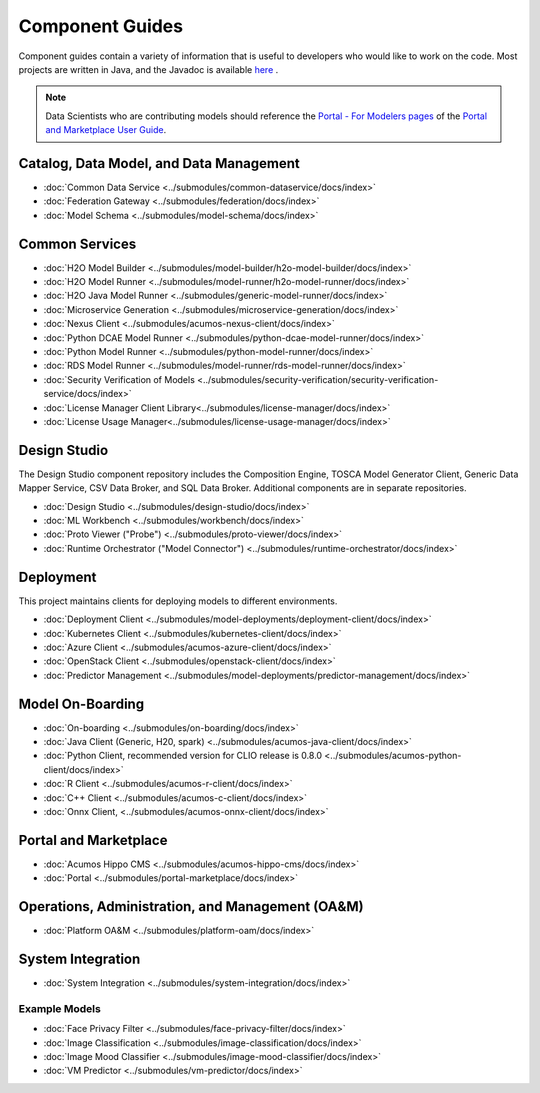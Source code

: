 .. ===============LICENSE_START=======================================================
.. Acumos CC-BY-4.0
.. ===================================================================================
.. Copyright (C) 2017-2019 AT&T Intellectual Property & Tech Mahindra. All rights reserved.
.. ===================================================================================
.. This Acumos documentation file is distributed by AT&T and Tech Mahindra
.. under the Creative Commons Attribution 4.0 International License (the "License");
.. you may not use this file except in compliance with the License.
.. You may obtain a copy of the License at
..
.. http://creativecommons.org/licenses/by/4.0
..
.. This file is distributed on an "AS IS" BASIS,
.. WITHOUT WARRANTIES OR CONDITIONS OF ANY KIND, either express or implied.
.. See the License for the specific language governing permissions and
.. limitations under the License.
.. ===============LICENSE_END=========================================================

================
Component Guides
================
Component guides contain a variety of information that is useful to developers who would like to work on the code. Most projects are written in Java, and the Javadoc is available `here <https://javadocs.acumos.org/>`_ .

.. note::
    Data Scientists who are contributing models should reference the `Portal - For Modelers pages <https://docs.acumos.org/en/latest/AcumosUser/portal-user/portal/index.html>`_ of the `Portal and Marketplace User Guide <https://docs.acumos.org/en/latest/AcumosUser/portal-user/index.html>`_.


Catalog, Data Model, and Data Management
----------------------------------------

* :doc:`Common Data Service <../submodules/common-dataservice/docs/index>`
* :doc:`Federation Gateway <../submodules/federation/docs/index>`
* :doc:`Model Schema <../submodules/model-schema/docs/index>`

Common Services
---------------

* :doc:`H2O Model Builder <../submodules/model-builder/h2o-model-builder/docs/index>`
* :doc:`H2O Model Runner <../submodules/model-runner/h2o-model-runner/docs/index>`
* :doc:`H2O Java Model Runner <../submodules/generic-model-runner/docs/index>`
* :doc:`Microservice Generation <../submodules/microservice-generation/docs/index>`
* :doc:`Nexus Client <../submodules/acumos-nexus-client/docs/index>`
* :doc:`Python DCAE Model Runner <../submodules/python-dcae-model-runner/docs/index>`
* :doc:`Python Model Runner <../submodules/python-model-runner/docs/index>`
* :doc:`RDS Model Runner <../submodules/model-runner/rds-model-runner/docs/index>`
* :doc:`Security Verification of Models <../submodules/security-verification/security-verification-service/docs/index>`
* :doc:`License Manager Client Library<../submodules/license-manager/docs/index>`
* :doc:`License Usage Manager<../submodules/license-usage-manager/docs/index>`

Design Studio
-------------
The Design Studio component repository includes the Composition Engine, TOSCA
Model Generator Client, Generic Data Mapper Service, CSV Data Broker, and SQL
Data Broker. Additional components are in separate repositories.

* :doc:`Design Studio <../submodules/design-studio/docs/index>`
* :doc:`ML Workbench <../submodules/workbench/docs/index>`
* :doc:`Proto Viewer ("Probe") <../submodules/proto-viewer/docs/index>`
* :doc:`Runtime Orchestrator ("Model Connector") <../submodules/runtime-orchestrator/docs/index>`


Deployment
----------
This project maintains clients for deploying models to different environments.

* :doc:`Deployment Client <../submodules/model-deployments/deployment-client/docs/index>`
* :doc:`Kubernetes Client <../submodules/kubernetes-client/docs/index>`
* :doc:`Azure Client <../submodules/acumos-azure-client/docs/index>`
* :doc:`OpenStack Client <../submodules/openstack-client/docs/index>`
* :doc:`Predictor Management <../submodules/model-deployments/predictor-management/docs/index>`


Model On-Boarding
-----------------

* :doc:`On-boarding <../submodules/on-boarding/docs/index>`
* :doc:`Java Client (Generic, H20, spark) <../submodules/acumos-java-client/docs/index>`
* :doc:`Python Client, recommended version for CLIO release is 0.8.0 <../submodules/acumos-python-client/docs/index>`
* :doc:`R Client <../submodules/acumos-r-client/docs/index>`
* :doc:`C++ Client <../submodules/acumos-c-client/docs/index>`
* :doc:`Onnx Client, <../submodules/acumos-onnx-client/docs/index>`

Portal and Marketplace
----------------------

* :doc:`Acumos Hippo CMS <../submodules/acumos-hippo-cms/docs/index>`
* :doc:`Portal <../submodules/portal-marketplace/docs/index>`


Operations, Administration, and Management (OA&M)
-------------------------------------------------

* :doc:`Platform OA&M <../submodules/platform-oam/docs/index>`

System Integration
------------------

* :doc:`System Integration <../submodules/system-integration/docs/index>`

Example Models
==============

* :doc:`Face Privacy Filter <../submodules/face-privacy-filter/docs/index>`
* :doc:`Image Classification <../submodules/image-classification/docs/index>`
* :doc:`Image Mood Classifier <../submodules/image-mood-classifier/docs/index>`
* :doc:`VM Predictor <../submodules/vm-predictor/docs/index>`
